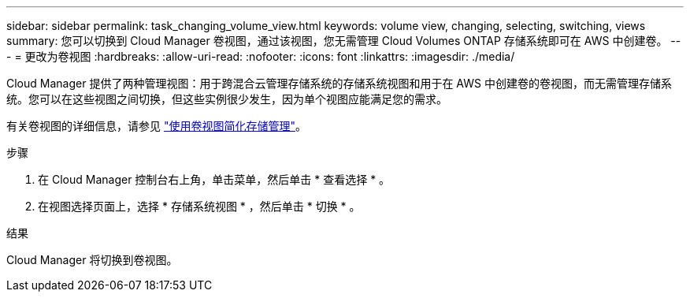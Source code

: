 ---
sidebar: sidebar 
permalink: task_changing_volume_view.html 
keywords: volume view, changing, selecting, switching, views 
summary: 您可以切换到 Cloud Manager 卷视图，通过该视图，您无需管理 Cloud Volumes ONTAP 存储系统即可在 AWS 中创建卷。 
---
= 更改为卷视图
:hardbreaks:
:allow-uri-read: 
:nofooter: 
:icons: font
:linkattrs: 
:imagesdir: ./media/


[role="lead"]
Cloud Manager 提供了两种管理视图：用于跨混合云管理存储系统的存储系统视图和用于在 AWS 中创建卷的卷视图，而无需管理存储系统。您可以在这些视图之间切换，但这些实例很少发生，因为单个视图应能满足您的需求。

有关卷视图的详细信息，请参见 link:concept_storage_management.html#simplified-storage-management-using-the-volume-view["使用卷视图简化存储管理"]。

.步骤
. 在 Cloud Manager 控制台右上角，单击菜单，然后单击 * 查看选择 * 。
. 在视图选择页面上，选择 * 存储系统视图 * ，然后单击 * 切换 * 。


.结果
Cloud Manager 将切换到卷视图。

